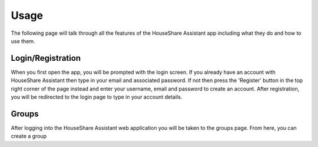 Usage
=====
The following page will talk through all the features of the HouseShare Assistant app including what they do and how to use them.

Login/Registration
------------------

When you first open the app, you will be prompted with the login screen. If you already have an account with HouseShare Assistant then type in your email and associated password.
If not then press the 'Register' button in the top right corner of the page instead and enter your username, email and password to create an account. After registration, you will be
redirected to the login page to type in your account details.

.. image:: images/login_page.png
    :alt: Login page of the web application that requires an email address and password

.. class:: center
    *Figure 1 - HouseShare Assistsant login page*

.. image:: images/registration_page.png
    :alt: Registration page of the web application that requires a username, email address and password

.. class:: center
    *Figure 2 - HouseShare Assistsant registration page*

Groups
------

After logging into the HouseShare Assistant web application you will be taken to the groups page. From here, you can create a group